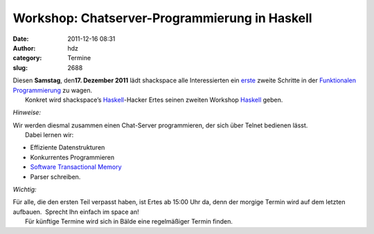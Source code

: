 Workshop: Chatserver-Programmierung in Haskell
##############################################
:date: 2011-12-16 08:31
:author: hdz
:category: Termine
:slug: 2688

| |image0|\ Diesen **Samstag**, den\ **17. Dezember 2011** lädt shackspace alle Interessierten ein `erste <http://shackspace.de/?p=2653>`__ zweite Schritte in der `Funktionalen Programmierung <http://de.wikipedia.org/wiki/Funktionale_Programmierung>`__ zu wagen.
|  Konkret wird shackspace’s `Haskell <http://haskell.org/>`__-Hacker Ertes seinen zweiten Workshop `Haskell <http://haskell.org/>`__ geben.

*Hinweise:*

| Wir werden diesmal zusammen einen Chat-Server programmieren, der sich über Telnet bedienen lässt.
|  Dabei lernen wir:

-  Effiziente Datenstrukturen
-  Konkurrentes Programmieren
-  `Software Transactional
   Memory <http://en.wikipedia.org/wiki/Software_transactional_memory>`__
-  Parser schreiben.

*Wichtig:*

| Für alle, die den ersten Teil verpasst haben, ist Ertes ab 15:00 Uhr da, denn der morgige Termin wird auf dem letzten aufbauen.  Sprecht Ihn einfach im space an!
|  Für künftige Termine wird sich in Bälde eine regelmäßiger Termin finden.

.. |image0| image:: http://shackspace.de/wp-content/uploads/2011/12/HaskellLogoStyPreview-1.png
   :target: http://shackspace.de/wp-content/uploads/2011/12/HaskellLogoStyPreview-1.png


